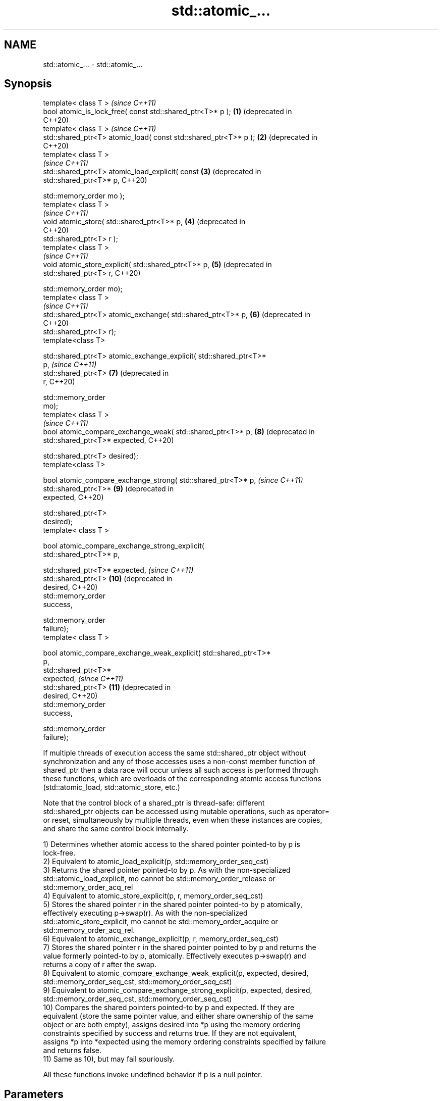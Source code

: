 .TH std::atomic_... 3 "2021.11.17" "http://cppreference.com" "C++ Standard Libary"
.SH NAME
std::atomic_... \- std::atomic_...

.SH Synopsis
   template< class T >                                                   \fI(since C++11)\fP
   bool atomic_is_lock_free( const std::shared_ptr<T>* p );         \fB(1)\fP  (deprecated in
                                                                         C++20)
   template< class T >                                                   \fI(since C++11)\fP
   std::shared_ptr<T> atomic_load( const std::shared_ptr<T>* p );   \fB(2)\fP  (deprecated in
                                                                         C++20)
   template< class T >
                                                                         \fI(since C++11)\fP
   std::shared_ptr<T> atomic_load_explicit( const                   \fB(3)\fP  (deprecated in
   std::shared_ptr<T>* p,                                                C++20)

                                            std::memory_order mo );
   template< class T >
                                                                         \fI(since C++11)\fP
   void atomic_store( std::shared_ptr<T>* p,                        \fB(4)\fP  (deprecated in
                                                                         C++20)
                      std::shared_ptr<T> r );
   template< class T >
                                                                         \fI(since C++11)\fP
   void atomic_store_explicit( std::shared_ptr<T>* p,               \fB(5)\fP  (deprecated in
                               std::shared_ptr<T> r,                     C++20)

                               std::memory_order mo);
   template< class T >
                                                                         \fI(since C++11)\fP
   std::shared_ptr<T> atomic_exchange( std::shared_ptr<T>* p,       \fB(6)\fP  (deprecated in
                                                                         C++20)
                                       std::shared_ptr<T> r);
   template<class T>

   std::shared_ptr<T> atomic_exchange_explicit( std::shared_ptr<T>*
   p,                                                                    \fI(since C++11)\fP
                                                std::shared_ptr<T>  \fB(7)\fP  (deprecated in
   r,                                                                    C++20)

                                                std::memory_order
   mo);
   template< class T >
                                                                         \fI(since C++11)\fP
   bool atomic_compare_exchange_weak( std::shared_ptr<T>* p,        \fB(8)\fP  (deprecated in
                                      std::shared_ptr<T>* expected,      C++20)

                                      std::shared_ptr<T> desired);
   template<class T>

   bool atomic_compare_exchange_strong( std::shared_ptr<T>* p,           \fI(since C++11)\fP
                                        std::shared_ptr<T>*         \fB(9)\fP  (deprecated in
   expected,                                                             C++20)

                                        std::shared_ptr<T>
   desired);
   template< class T >

   bool atomic_compare_exchange_strong_explicit(
   std::shared_ptr<T>* p,

   std::shared_ptr<T>* expected,                                         \fI(since C++11)\fP
                                                 std::shared_ptr<T> \fB(10)\fP (deprecated in
   desired,                                                              C++20)
                                                 std::memory_order
   success,

                                                 std::memory_order
   failure);
   template< class T >

   bool atomic_compare_exchange_weak_explicit( std::shared_ptr<T>*
   p,
                                               std::shared_ptr<T>*
   expected,                                                             \fI(since C++11)\fP
                                               std::shared_ptr<T>   \fB(11)\fP (deprecated in
   desired,                                                              C++20)
                                               std::memory_order
   success,

                                               std::memory_order
   failure);

   If multiple threads of execution access the same std::shared_ptr object without
   synchronization and any of those accesses uses a non-const member function of
   shared_ptr then a data race will occur unless all such access is performed through
   these functions, which are overloads of the corresponding atomic access functions
   (std::atomic_load, std::atomic_store, etc.)

   Note that the control block of a shared_ptr is thread-safe: different
   std::shared_ptr objects can be accessed using mutable operations, such as operator=
   or reset, simultaneously by multiple threads, even when these instances are copies,
   and share the same control block internally.

   1) Determines whether atomic access to the shared pointer pointed-to by p is
   lock-free.
   2) Equivalent to atomic_load_explicit(p, std::memory_order_seq_cst)
   3) Returns the shared pointer pointed-to by p. As with the non-specialized
   std::atomic_load_explicit, mo cannot be std::memory_order_release or
   std::memory_order_acq_rel
   4) Equivalent to atomic_store_explicit(p, r, memory_order_seq_cst)
   5) Stores the shared pointer r in the shared pointer pointed-to by p atomically,
   effectively executing p->swap(r). As with the non-specialized
   std::atomic_store_explicit, mo cannot be std::memory_order_acquire or
   std::memory_order_acq_rel.
   6) Equivalent to atomic_exchange_explicit(p, r, memory_order_seq_cst)
   7) Stores the shared pointer r in the shared pointer pointed to by p and returns the
   value formerly pointed-to by p, atomically. Effectively executes p->swap(r) and
   returns a copy of r after the swap.
   8) Equivalent to atomic_compare_exchange_weak_explicit(p, expected, desired,
   std::memory_order_seq_cst, std::memory_order_seq_cst)
   9) Equivalent to atomic_compare_exchange_strong_explicit(p, expected, desired,
   std::memory_order_seq_cst, std::memory_order_seq_cst)
   10) Compares the shared pointers pointed-to by p and expected. If they are
   equivalent (store the same pointer value, and either share ownership of the same
   object or are both empty), assigns desired into *p using the memory ordering
   constraints specified by success and returns true. If they are not equivalent,
   assigns *p into *expected using the memory ordering constraints specified by failure
   and returns false.
   11) Same as 10), but may fail spuriously.

   All these functions invoke undefined behavior if p is a null pointer.

.SH Parameters

   p, expected          - a pointer to a std::shared_ptr
   r, desired           - a std::shared_ptr
   mo, success, failure - memory ordering selectors of type std::memory_order

.SH Exceptions

   These functions do not throw exceptions.

.SH Return value

   1) true if atomic access is implemented using lock-free instructions
   2,3) A copy of the pointed-to shared pointer.
   4,5) \fI(none)\fP
   6,7) A copy of the formerly pointed-to shared pointer
   8,9,10,11) true if the shared pointers were equivalent and the exchange was
   performed, false otherwise.

.SH Notes

   These functions are typically implemented using mutexes, stored in a global hash
   table where the pointer value is used as the key.

   To avoid data races, once a shared pointer is passed to any of these functions, it
   cannot be accessed non-atomically. In particular, you cannot dereference such a
   shared_ptr without first atomically loading it into another shared_ptr object, and
   then dereferencing through the second object.

   The Concurrency TS offers atomic smart pointer classes atomic_shared_ptr and
   atomic_weak_ptr as a replacement for the use of these functions.

   These functions were deprecated in favor of the specializations of the
   std::atomic template: std::atomic<std::shared_ptr> and                 \fI(since C++20)\fP
   std::atomic<std::weak_ptr>.

.SH Example

    This section is incomplete
    Reason: no example

   Defect reports

   The following behavior-changing defect reports were applied retroactively to
   previously published C++ standards.

      DR    Applied to    Behavior as published              Correct behavior
   LWG 2980 C++11      empty shared_ptrs are never equivalent if they store the same
                       equivalent                  pointer value

.SH See also

   atomic_is_lock_free                     checks if the atomic type's operations are
   \fI(C++11)\fP                                 lock-free
                                           \fI(function template)\fP
   atomic_store                            atomically replaces the value of the atomic
   atomic_store_explicit                   object with a non-atomic argument
   \fI(C++11)\fP                                 \fI(function template)\fP
   \fI(C++11)\fP
   atomic_load                             atomically obtains the value stored in an
   atomic_load_explicit                    atomic object
   \fI(C++11)\fP                                 \fI(function template)\fP
   \fI(C++11)\fP
   atomic_exchange                         atomically replaces the value of the atomic
   atomic_exchange_explicit                object with non-atomic argument and returns
   \fI(C++11)\fP                                 the old value of the atomic
   \fI(C++11)\fP                                 \fI(function template)\fP
   atomic_compare_exchange_weak
   atomic_compare_exchange_weak_explicit   atomically compares the value of the atomic
   atomic_compare_exchange_strong          object with non-atomic argument and performs
   atomic_compare_exchange_strong_explicit atomic exchange if equal or atomic load if
   \fI(C++11)\fP                                 not
   \fI(C++11)\fP                                 \fI(function template)\fP
   \fI(C++11)\fP
   \fI(C++11)\fP

.SH Category:

     * Todo no example
